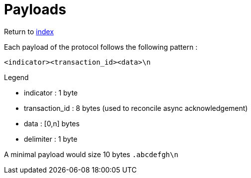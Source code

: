 = Payloads
ifdef::env-name[:relfilesuffix: .adoc]

Return to xref:index.adoc[index]

Each payload of the protocol follows the following pattern :

`<indicator><transaction_id><data>\n`

.Legend
* indicator : 1 byte
* transaction_id : 8 bytes (used to reconcile async acknowledgement)
* data : [0,n] bytes
* delimiter : 1 byte

A minimal payload would size 10 bytes `.abcdefgh\n`
